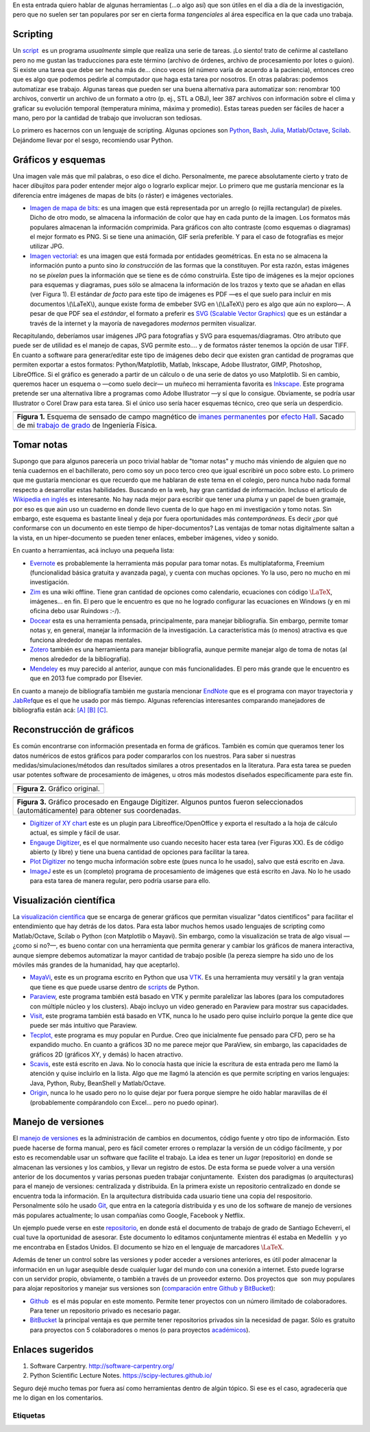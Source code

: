 .. title: Herramientas (auxiliares) para Investigación
.. slug: herramientas-investigacion
.. date: 2014-07-12 04:24:00
.. tags: Visualización Científica, Scientific Visualization, Investigación,Research, mathjax
.. category: Old blog
.. description:

En esta entrada quiero hablar de algunas herramientas (...o algo así)
que son útiles en el día a día de la investigación, pero que no suelen
ser tan populares por ser en cierta forma *tangenciales* al área
específica en la que cada uno trabaja.

Scripting
=========

Un `script <http://en.wikipedia.org/wiki/Scripting_language>`__  es un
programa *usualmente* simple que realiza una serie de tareas. ¡Lo
siento! trato de ceñirme al castellano pero no me gustan las
traducciones para este término (archivo de órdenes, archivo de
procesamiento por lotes o guion). Si existe una tarea que debe ser
hecha más de... cinco veces (el número varía de acuerdo a la
paciencia), entonces creo que es algo que podemos pedirle al
computador que haga esta tarea por nosotros. En otras palabras:
podemos automatizar ese trabajo. Algunas tareas que pueden ser una
buena alternativa para automatizar son: renombrar 100 archivos,
convertir un archivo de un formato a otro (p. ej., STL a OBJ), leer
387 archivos con información sobre el clima y graficar su evolución
temporal (temperatura mínima, máxima y promedio). Estas tareas pueden
ser fáciles de hacer a mano, pero por la cantidad de trabajo que
involucran son tediosas.

Lo primero es hacernos con un lenguaje de scripting. Algunas opciones
son `Python <https://www.python.org/>`__,
`Bash <http://www.gnu.org/software/bash/>`__,
`Julia <http://julialang.org/>`__,
`Matlab <http://www.mathworks.com/products/matlab/>`__/`Octave <http://www.gnu.org/software/octave/>`__,
`Scilab <http://www.scilab.org/>`__. Dejándome llevar por el sesgo,
recomiendo usar Python.

Gráficos y esquemas
===================

Una imagen vale más que mil palabras, o eso dice el dicho.
Personalmente, me parece absolutamente cierto y trato de hacer
*dibujitos* para poder entender mejor algo o lograrlo explicar mejor.
Lo primero que me gustaría mencionar es la diferencia entre imágenes
de mapas de bits (o ráster) e imágenes vectoriales.

-  `Imagen de mapa de
   bits <http://en.wikipedia.org/wiki/Raster_graphics>`__: es una imagen
   que está representada por un arreglo (o rejilla rectangular) de
   pixeles. Dicho de otro modo, se almacena la información de color que
   hay en cada punto de la imagen. Los formatos más populares almacenan
   la información comprimida. Para gráficos con alto contraste (como
   esquemas o diagramas) el mejor formato es PNG. Si se tiene una
   animación, GIF sería preferible. Y para el caso de fotografías es
   mejor utilizar JPG.

-  `Imagen vectorial <http://en.wikipedia.org/wiki/Vector_graphics>`__:
   es una imagen que está formada por entidades geométricas. En esta no
   se almacena la información punto a punto sino *la construcción* de
   las formas que la constituyen. Por esta razón, estas imágenes no se
   *pixelan* pues la información que se tiene es de cómo construirla.
   Este tipo de imágenes es la mejor opciones para esquemas y diagramas,
   pues sólo se almacena la información de los trazos y texto que se
   añadan en ellas (ver Figura 1). El estándar *de facto* para este tipo
   de imágenes es PDF —es el que suelo para incluir en mis documentos
   \\(\\LaTeX\\), aunque existe forma de embeber SVG en \\(\\LaTeX\\)
   pero es algo que aún no exploro—. A pesar de que PDF sea el
   *estándar*, el formato a preferir es `SVG (Scalable Vector
   Graphics) <http://en.wikipedia.org/wiki/Scalable_Vector_Graphics>`__
   que es un estándar a través de la internet y la mayoría de
   navegadores *modernos* permiten visualizar.

| Recapitulando, deberíamos usar imágenes JPG para fotografías y SVG
  para esquemas/diagramas. Otro atributo que puede ser de utilidad es el
  manejo de capas, SVG permite esto.... y de formatos ráster tenemos la
  opción de usar TIFF.
| En cuanto a software para generar/editar este tipo de imágenes debo
  decir que existen gran cantidad de programas que permiten exportar a
  estos formatos: Python/Matplotlib, Matlab, Inkscape, Adobe
  Illustrator, GIMP, Photoshop, LibreOffice. Si el gráfico es generado a
  partir de un cálculo o de una serie de datos yo uso Matplotlib. Si en
  cambio, queremos hacer un esquema o —como suelo decir— un muñeco mi
  herramienta favorita es `Inkscape. <http://www.inkscape.org/>`__ Este
  programa pretende ser una alternativa libre a programas como Adobe
  Illustrator —y sí que lo consigue. Obviamente, se podría usar
  Illustrator o Corel Draw para esta tarea. Si el único uso sería hacer
  esquemas técnico, creo que sería un desperdicio.

+-----------------------------------------------------------------------+
| .. image:: /images/sensor_hall.png                                    |
+-----------------------------------------------------------------------+
| **Figura 1.** Esquema de sensado de campo magnético de `imanes        |
| permanentes <http://en.wikipedia.org/wiki/Neodymium_magnet>`__ por    |
| `efecto Hall <http://en.wikipedia.org/wiki/Hall_effect>`__. Sacado    |
| de mi `trabajo de grado <https://goo.gl/G9RRhC>`__ de Ingeniería      |
| Física.                                                               |
+-----------------------------------------------------------------------+



Tomar notas
===========

Supongo que para algunos parecería un poco trivial hablar de "tomar
notas" y mucho más viniendo de alguien que no tenía cuadernos en el
bachillerato, pero como soy un poco terco creo que igual escribiré un
poco sobre esto. Lo primero que me gustaría mencionar es que recuerdo
que me hablaran de este tema en el colegio, pero nunca hubo nada
formal respecto a desarrollar estas habilidades. Buscando en la web,
hay gran cantidad de información. Incluso el artículo de `Wikipedia en
inglés <http://en.wikipedia.org/wiki/Note-taking>`__ es interesante.
No hay nada mejor para escribir que tener una pluma y un papel de buen
gramaje, por eso es que aún uso un cuaderno en donde llevo cuenta de
lo que hago en mi investigación y tomo notas. Sin embargo, este
esquema es bastante lineal y deja por fuera oportunidades más
*contemporáneas.* Es decir ¿por qué conformarse con un documento en
este tiempo de hiper-documentos? Las ventajas de tomar notas
digitalmente saltan a la vista, en un hiper-documento se pueden tener
enlaces, embeber imágenes, video y sonido.

En cuanto a herramientas, acá incluyo una pequeña lista:

-  `Evernote <https://evernote.com/>`__ es probablemente la herramienta
   más popular para tomar notas. Es multiplataforma, Freemium
   (funcionalidad básica gratuita y avanzada paga), y cuenta con muchas
   opciones. Yo la uso, pero no mucho en mi investigación.

-  `Zim <http://zim-wiki.org/>`__ es una wiki offline. Tiene gran
   cantidad de opciones como calendario, ecuaciones con código
   :math:`\LaTeX`, imágenes... en fin. El pero que le encuentro es que no
   he logrado configurar las ecuaciones en Windows (y en mi oficina debo
   usar Ruindows :-/).

-  `Docear <http://www.docear.org/>`__ esta es una herramienta pensada,
   principalmente, para manejar bibliografía. Sin embargo, permite tomar
   notas y, en general, manejar la información de la investigación. La
   característica más (o menos) atractiva es que funciona alrededor de
   mapas mentales.

-  `Zotero <https://www.zotero.org/>`__ también es una herramienta para
   manejar bibliografía, aunque permite manejar algo de toma de notas
   (al menos alrededor de la bibliografía).

-  `Mendeley <http://www.mendeley.com/>`__ es muy parecido al anterior,
   aunque con más funcionalidades. El pero más grande que le encuentro
   es que en 2013 fue comprado por Elsevier.

En cuanto a manejo de bibliografía también me gustaría mencionar
`EndNote <http://endnote.com/>`__ que es el programa con mayor
trayectoria y  `JabRef <http://jabref.sourceforge.net/>`__\ que es el
que he usado por más tiempo. Algunas referencias interesantes
comparando manejadores de bibliografía están acá:
`[A] <https://www.researchgate.net/post/alternative_to_Endnote?_tpcectx=qa_overview_following>`__
`[B] <http://www.docear.org/2013/10/14/what-makes-a-bad-reference-manager/>`__
`[C] <http://www.docear.org/2014/01/15/comprehensive-comparison-of-reference-managers-mendeley-vs-zotero-vs-docear/>`__.

Reconstrucción de gráficos
==========================


Es común encontrarse con información presentada en forma de gráficos.
También es común que queramos tener los datos numéricos de estos
gráficos para poder compararlos con los nuestros. Para saber si
nuestras medidas/simulaciones/métodos dan resultados similares a otros
presentados en la literatura. Para esta tarea se pueden usar potentes
software de procesamiento de imágenes, u otros más modestos diseñados
específicamente para este fin.

+-----------------------------------+
| .. image:: /images/pointplot.jpg  |
+-----------------------------------+
| **Figura 2.** Gráfico original.   |
+-----------------------------------+



+---------------------------------------------------------------------------+
| .. image:: /images/digitized_pts.png                                      |
+---------------------------------------------------------------------------+
| **Figura 3.** Gráfico procesado en Engauge Digitizer. Algunos puntos      |
| fueron seleccionados (automáticamente) para obtener sus coordenadas.      |
+---------------------------------------------------------------------------+



-  `Digitizer of XY
   chart <http://extensions.libreoffice.org/extension-center/digitizer-of-xy-chart>`__
   este es un plugin para Libreoffice/OpenOffice y exporta el resultado
   a la hoja de cálculo actual, es simple y fácil de usar.

-  `Engauge Digitizer <http://digitizer.sourceforge.net/>`__, es el que
   normalmente uso cuando necesito hacer esta tarea (ver Figuras XX). Es
   de código abierto (y libre) y tiene una buena cantidad de opciones
   para facilitar la tarea.

-  `Plot Digitizer <http://plotdigitizer.sourceforge.net/>`__ no tengo
   mucha información sobre este (pues nunca lo he usado), salvo que está
   escrito en Java.

-  `ImageJ <http://imagej.nih.gov/ij/>`__ este es un (completo) programa
   de procesamiento de imágenes que está escrito en Java. No lo he usado
   para esta tarea de manera regular, pero podría usarse para ello.



Visualización científica
========================


La `visualización
científica <https://en.wikipedia.org/wiki/Scientific_visualization>`__
que se encarga de generar gráficos que permitan visualizar "datos
científicos" para facilitar el entendimiento que hay detrás de los
datos. Para esta labor muchos hemos usado lenguajes de scripting como
Matlab/Octave, Scilab o Python (con Matplotlib o Mayavi). Sin embargo,
como la visualización se trata de algo visual —¿como si no?—, es bueno
contar con una herramienta que permita generar y cambiar los gráficos
de manera interactiva, aunque siempre debemos automatizar la mayor
cantidad de trabajo posible (la pereza siempre ha sido uno de los
móviles más grandes de la humanidad, hay que aceptarlo).

-  `MayaVi <http://code.enthought.com/projects/mayavi/>`__, este es un
   programa escrito en Python que usa
   `VTK <http://en.wikipedia.org/wiki/VTK>`__. Es una herramienta muy
   versátil y la gran ventaja que tiene es que puede usarse dentro de
   `scripts <https://scipy-lectures.github.io/packages/3d_plotting/index.html>`__
   de Python.

-  `Paraview <http://www.paraview.org/>`__, este programa también está
   basado en VTK y permite paralelizar las labores (para los
   computadores con múltiple núcleo y los clusters). Abajo incluyo un
   video generado en Paraview para mostrar sus capacidades.

-  `Visit <https://wci.llnl.gov/simulation/computer-codes/visit>`__,
   este programa también está basado en VTK, nunca lo he usado pero
   quise incluirlo porque la gente dice que puede ser más intuitivo que
   Paraview.

-  `Tecplot, <http://www.tecplot.com/>`__ este programa es muy popular
   en Purdue. Creo que inicialmente fue pensado para CFD, pero se ha
   expandido mucho. En cuanto a gráficos 3D no me parece mejor que
   ParaView, sin embargo, las capacidades de gráficos 2D (gráficos XY, y
   demás) lo hacen atractivo.

-  `Scavis <http://jwork.org/scavis/>`__, este está escrito en Java. No
   lo conocía hasta que inicie la escritura de esta entrada pero me
   llamó la atención y quise incluirlo en la lista. Algo que me llagmó
   la atención es que permite scripting en varios lenguajes: Java,
   Python, Ruby, BeanShell y Matlab/Octave.

-  `Origin <http://www.originlab.com/>`__, nunca lo he usado pero no lo
   quise dejar por fuera porque siempre he oído hablar maravillas de él
   (probablemente compárandolo con Excel... pero no puedo opinar).


.. raw:: html

    <iframe
        src="https://player.vimeo.com/video/2016815"
        width="640"
        height="483"
        frameborder="0"
        webkitallowfullscreen
        mozallowfullscreen
        allowfullscreen>
    </iframe>
    <p>
        <ahref="https://vimeo.com/2016815">Simulación de fuego cruzado en <a href="https://vimeo.com">Vimeo</a>.
    </p>



Manejo de versiones
===================


El `manejo de
versiones <http://en.wikipedia.org/wiki/Revision_control>`__ es la
administración de cambios en documentos, código fuente y otro tipo de
información. Esto puede hacerse de forma manual, pero es fácil cometer
errores o remplazar la versión de un código fácilmente, y por esto es
recomendable usar un software que facilite el trabajo. La idea es
tener un *lugar* (repositorio) en donde se almacenan las versiones y
los cambios, y llevar un registro de estos. De esta forma se puede
volver a una versión anterior de los documentos y varias personas
pueden trabajar conjuntamente.  Existen dos paradigmas (o
arquitecturas) para el manejo de versiones: centralizada y
distribuida. En la primera existe un repositorio centralizado en donde
se encuentra toda la información. En la arquitectura distribuida cada
usuario tiene una copia del respositorio. Personalmente sólo he usado
`Git <http://git-scm.com/>`__, que entra en la categoría distribuida y
es uno de los software de manejo de versiones más populares
actualmente; lo usan compañías como Google, Facebook y Netflix.

Un ejemplo puede verse en este
`repositorio <https://github.com/bebopsan/SEC-Thesis>`__, en donde
está el documento de trabajo de grado de Santiago Echeverri, el cual
tuve la oportunidad de asesorar. Este documento lo editamos
conjuntamente mientras él estaba en Medellín  y yo me encontraba en
Estados Unidos. El documento se hizo en el lenguaje de marcadores
:math:`\LaTeX`.

Además de tener un control sobre las versiones y poder acceder a
versiones anteriores, es útil poder almacenar la información en un
lugar asequible desde cualquier lugar del mundo con una conexión a
internet. Esto puede lograrse con un servidor propio, obviamente, o
también a través de un proveedor externo. Dos proyectos que  son muy
populares para alojar repositorios y manejar sus versiones son
(`comparación entre Github y
BitBucket <http://www.infoworld.com/d/application-development/bitbucket-vs-github-which-project-host-has-the-most-227061>`__):

-  `Github <https://github.com/>`__  es el más popular en este momento.
   Permite tener proyectos con un número ilimitado de colaboradores.
   Para tener un repositorio privado es necesario pagar.

-  `BitBucket <https://bitbucket.org/>`__ la principal ventaja es que
   permite tener repositorios privados sin la necesidad de pagar. Sólo
   es gratuito para proyectos con 5 colaboradores o menos (o para
   proyectos `académicos <https://bitbucket.org/account/user/nicoguaro/plans/>`__).



Enlaces sugeridos
=================

#. Software Carpentry. http://software-carpentry.org/
#. Python Scientific Lecture Notes. https://scipy-lectures.github.io/


Seguro dejé mucho temas por fuera así como herramientas dentro de
algún tópico. Si ese es el caso, agradecería que me lo digan en los
comentarios.

Etiquetas
---------

